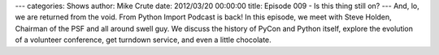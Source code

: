 ---
categories: Shows
author: Mike Crute
date: 2012/03/20 00:00:00
title: Episode 009 - Is this thing still on?
---
And, lo, we are returned from the void. From Python Import Podcast is back! In
this episode, we meet with Steve Holden, Chairman of the PSF and all around
swell guy. We discuss the history of PyCon and Python itself, explore the
evolution of a volunteer conference, get turndown service, and even a little
chocolate.
